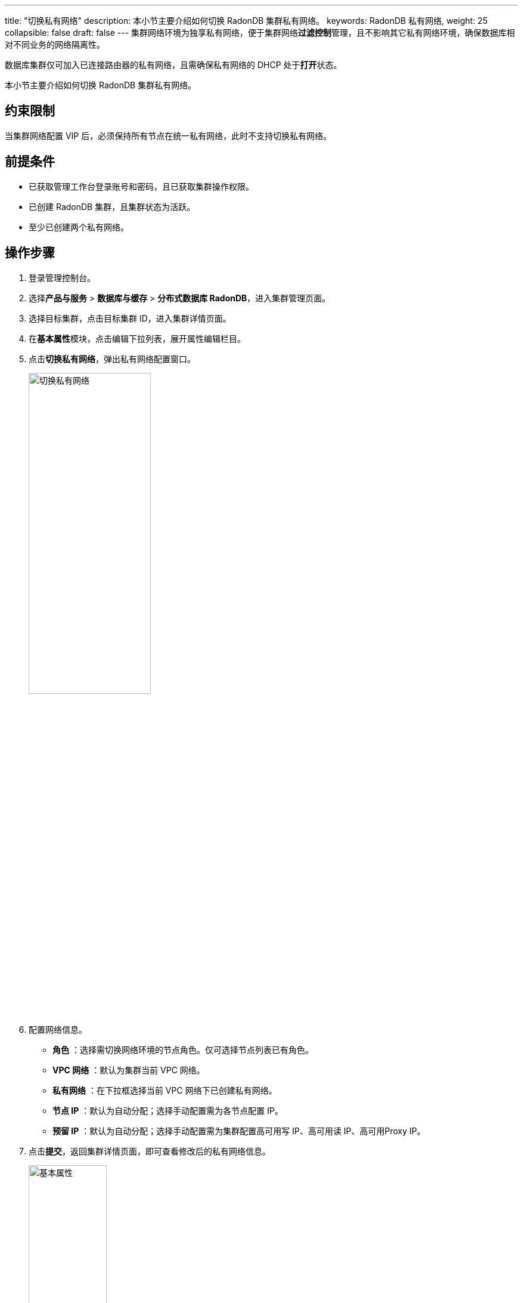 ---
title: "切换私有网络"
description: 本小节主要介绍如何切换 RadonDB 集群私有网络。 
keywords: RadonDB 私有网络,
weight: 25
collapsible: false
draft: false
---
集群网络环境为独享私有网络，便于集群网络**过滤控制**管理，且不影响其它私有网络环境，确保数据库相对不同业务的网络隔离性。

数据库集群仅可加入已连接路由器的私有网络，且需确保私有网络的 DHCP 处于**打开**状态。

本小节主要介绍如何切换 RadonDB 集群私有网络。

== 约束限制

当集群网络配置 VIP 后，必须保持所有节点在统一私有网络，此时不支持切换私有网络。

== 前提条件

* 已获取管理工作台登录账号和密码，且已获取集群操作权限。
* 已创建 RadonDB 集群，且集群状态为``活跃``。
* 至少已创建两个私有网络。

== 操作步骤

. 登录管理控制台。
. 选择**产品与服务** > *数据库与缓存* > *分布式数据库 RadonDB*，进入集群管理页面。
. 选择目标集群，点击目标集群 ID，进入集群详情页面。
. 在**基本属性**模块，点击编辑下拉列表，展开属性编辑栏目。
. 点击**切换私有网络**，弹出私有网络配置窗口。
+
image::/images/cloud_service/database/radondb/change_vxnet.png[切换私有网络,50%]

. 配置网络信息。
+
* *角色* ：选择需切换网络环境的节点角色。仅可选择节点列表已有角色。
* *VPC 网络* ：默认为集群当前 VPC 网络。
* *私有网络* ：在下拉框选择当前 VPC 网络下已创建私有网络。
* *节点 IP* ：默认为``自动分配``；选择``手动配置``需为各节点配置 IP。
* *预留 IP* ：默认为``自动分配``；选择``手动配置``需为集群配置高可用写 IP、高可用读 IP、高可用Proxy IP。

. 点击**提交**，返回集群详情页面，即可查看修改后的私有网络信息。
+
image::/images/cloud_service/database/radondb/basic_info.png[基本属性,40%]

